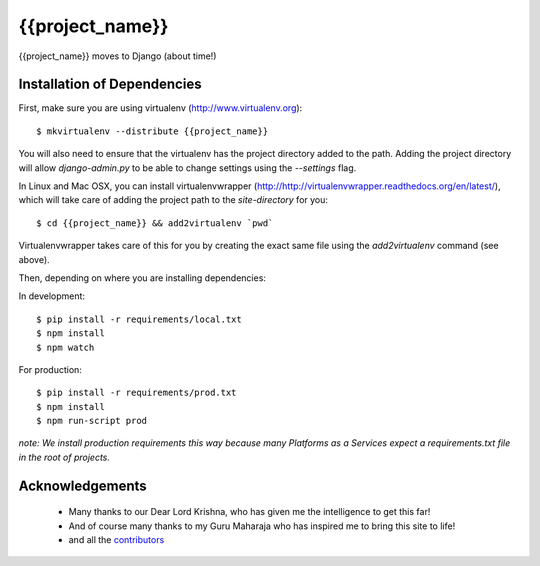 ========================
{{project_name}}
========================

{{project_name}} moves to Django (about time!)


Installation of Dependencies
============================

First, make sure you are using virtualenv (http://www.virtualenv.org)::

    $ mkvirtualenv --distribute {{project_name}}

You will also need to ensure that the virtualenv has the project directory
added to the path. Adding the project directory will allow `django-admin.py` to be able to change settings using the `--settings` flag.

In Linux and Mac OSX, you can install virtualenvwrapper (http://http://virtualenvwrapper.readthedocs.org/en/latest/), which will take care of adding the project path to the `site-directory` for you::

    $ cd {{project_name}} && add2virtualenv `pwd`

Virtualenvwrapper takes care of this for you by creating the exact same file
using the `add2virtualenv` command (see above).

Then, depending on where you are installing dependencies:

In development::

    $ pip install -r requirements/local.txt
    $ npm install
    $ npm watch

For production::

    $ pip install -r requirements/prod.txt
    $ npm install
    $ npm run-script prod

*note: We install production requirements this way because many Platforms as a Services expect a requirements.txt file in the root of projects.*


Acknowledgements
================

    - Many thanks to our Dear Lord Krishna, who has given me the intelligence to get this far!
    - And of course many thanks to my Guru Maharaja who has inspired me to bring this site to life!
    - and all the contributors_

.. _contributors: https://gitlab.com/{{user}}/{{project_name}}/blob/master/CONTRIBUTORS.txt
